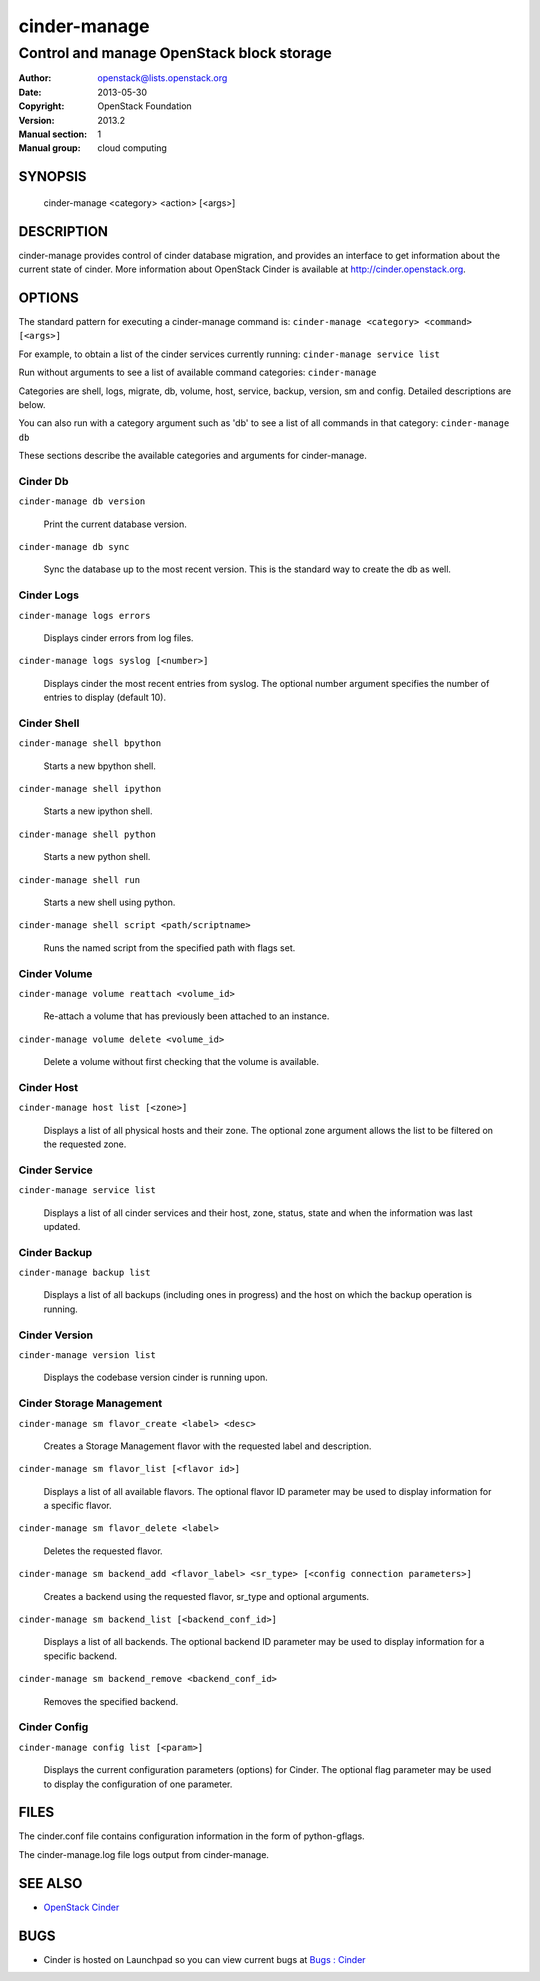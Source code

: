 =============
cinder-manage
=============

------------------------------------------------------
Control and manage OpenStack block storage
------------------------------------------------------

:Author: openstack@lists.openstack.org
:Date:   2013-05-30
:Copyright: OpenStack Foundation
:Version: 2013.2
:Manual section: 1
:Manual group: cloud computing

SYNOPSIS
========

  cinder-manage <category> <action> [<args>]

DESCRIPTION
===========

cinder-manage provides control of cinder database migration, and provides an interface to get information about the current state of cinder.  More information about OpenStack Cinder is available at http://cinder.openstack.org.

OPTIONS
=======

The standard pattern for executing a cinder-manage command is:
``cinder-manage <category> <command> [<args>]``

For example, to obtain a list of the cinder services currently running:
``cinder-manage service list``

Run without arguments to see a list of available command categories:
``cinder-manage``

Categories are shell, logs, migrate, db, volume, host, service, backup, version, sm and config. Detailed descriptions are below.

You can also run with a category argument such as 'db' to see a list of all commands in that category:
``cinder-manage db``

These sections describe the available categories and arguments for cinder-manage.

Cinder Db
~~~~~~~~~

``cinder-manage db version``

    Print the current database version.

``cinder-manage db sync``

    Sync the database up to the most recent version. This is the standard way to create the db as well.


Cinder Logs
~~~~~~~~~~~

``cinder-manage logs errors``

    Displays cinder errors from log files.

``cinder-manage logs syslog [<number>]``

    Displays cinder the most recent entries from syslog.  The optional number argument specifies the number of entries to display (default 10).

Cinder Shell
~~~~~~~~~~~~

``cinder-manage shell bpython``

    Starts a new bpython shell.

``cinder-manage shell ipython``

    Starts a new ipython shell.

``cinder-manage shell python``

    Starts a new python shell.

``cinder-manage shell run``

    Starts a new shell using python.

``cinder-manage shell script <path/scriptname>``

    Runs the named script from the specified path with flags set.

Cinder Volume
~~~~~~~~~~~~~

``cinder-manage volume reattach <volume_id>``

    Re-attach a volume that has previously been attached to an instance.

``cinder-manage volume delete <volume_id>``

    Delete a volume without first checking that the volume is available.

Cinder Host
~~~~~~~~~~~

``cinder-manage host list [<zone>]``

    Displays a list of all physical hosts and their zone.  The optional zone argument allows the list to be filtered on the requested zone.

Cinder Service
~~~~~~~~~~~~~~

``cinder-manage service list``

    Displays a list of all cinder services and their host, zone, status, state and when the information was last updated.

Cinder Backup
~~~~~~~~~~~~~

``cinder-manage backup list``

    Displays a list of all backups (including ones in progress) and the host on which the backup operation is running.

Cinder Version
~~~~~~~~~~~~~~

``cinder-manage version list``

    Displays the codebase version cinder is running upon.

Cinder Storage Management
~~~~~~~~~~~~~~~~~~~~~~~~~

``cinder-manage sm flavor_create <label> <desc>``

    Creates a Storage Management flavor with the requested label and description.

``cinder-manage sm flavor_list [<flavor id>]``

    Displays a list of all available flavors.  The optional flavor ID parameter may be used to display information for a specific flavor.

``cinder-manage sm flavor_delete <label>``

    Deletes the requested flavor.

``cinder-manage sm backend_add <flavor_label> <sr_type> [<config connection parameters>]``

    Creates a backend using the requested flavor, sr_type and optional arguments.

``cinder-manage sm backend_list [<backend_conf_id>]``

    Displays a list of all backends.  The optional backend ID parameter may be used to display information for a specific backend.

``cinder-manage sm backend_remove <backend_conf_id>``

    Removes the specified backend.

Cinder Config
~~~~~~~~~~~~~

``cinder-manage config list [<param>]``

    Displays the current configuration parameters (options) for Cinder. The optional flag parameter may be used to display the configuration of one parameter.

FILES
=====

The cinder.conf file contains configuration information in the form of python-gflags.

The cinder-manage.log file logs output from cinder-manage.

SEE ALSO
========

* `OpenStack Cinder <http://cinder.openstack.org>`__

BUGS
====

* Cinder is hosted on Launchpad so you can view current bugs at `Bugs : Cinder <https://bugs.launchpad.net/cinder/>`__
